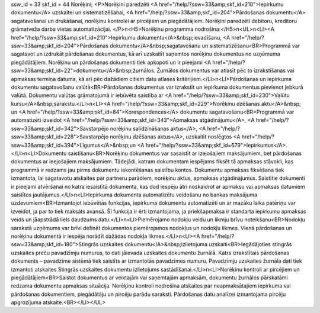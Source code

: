 ssw_id = 33skf_id = 44Norēķini;<P>Norēķini paredzēti <A href="/help/?ssw=33&amp;skf_id=210">Iepirkumu dokumentu</A> uzskaitei un sistematizēšanai, <A href="/help/?ssw=33&amp;skf_id=204">Pārdošanas dokumentu</A> sagatavošanai un drukāšanai, norēķinu kontrolei ar pircējiem un piegādātājiem. Norēķini paredzēti debitoru, kreditoru grāmatveža darba vietas automatizācijai. </P>\n<H5>Norēķinu programma nodrošina:</H5>\n<UL>\n<LI><A href="/help/?ssw=33&amp;skf_id=210">Iepirkumu dokumentu</A>&nbsp;ievadīšanu, <A href="/help/?ssw=33&amp;skf_id=204">Pārdošanas dokumentu</A>&nbsp;sagatavošanu un sistematizēšanu<BR>Programmā var sagatavot un izdrukāt pārdošanas dokumentus, kā arī uzskaitīt saņemtos norēķinu dokumentus no uzņēmuma piegādātājiem. Norēķinu un pārdošanas dokumenti tiek apkopoti un ir pieejami <A href="/help/?ssw=33&amp;skf_id=22">dokumentu</A>&nbsp;žurnālos. Žurnālos dokumentus var atlasīt pēc to izrakstīšanas vai apmaksas termiņa datuma, kā arī pēc dažādiem citiem datu atlases kritērijiem.</LI>\n<LI>Pārdošanas un iepirkuma dokumentu sagatavošanu valūtā<BR>Pārdošanas dokumentus var izrakstīt un iepirkuma dokumentus pievienot jebkurā valūtā. Dokumentu valūtas grāmatojumā ir iebūvēta saistība ar <A href="/help/?ssw=33&amp;skf_id=230">Valūtu kursu</A>&nbsp;sarakstu.</LI>\n<LI><A href="/help/?ssw=33&amp;skf_id=229">Norēķinu dzēšanas aktu</A>&nbsp; un <A href="/help/?ssw=33&amp;skf_id=84">Korespondences</A> dokumentu sagatavošanu<BR>Programmā var automatizēti izveidot <A href="/help/?ssw=33&amp;skf_id=343">Apmaksas atgādinājumu</A>, <A href="/help/?ssw=33&amp;skf_id=342">Savstarpējo norēķinu salīdzināšanas aktus</A>, <A href="/help/?ssw=33&amp;skf_id=228">Savstarpējo norēķinu dzēšanas aktus</A>, uzskaitīt noslēgtos <A href="/help/?ssw=33&amp;skf_id=394">Līgumus</A>&nbsp;un <A href="/help/?ssw=33&amp;skf_id=679">Iepirkumus</A>.</LI>\n<LI>Dokumentu saistīšanu<BR>Norēķinu dokumentus var sasaistīt ar izejošajiem maksājumiem, bet pārdošanas dokumentus ar ieejošajiem maksājumiem. Tādejādi, katram dokumentam iespējams fiksēt tā apmaksas stāvokli, kas programmā ir redzams jau pirms dokumentu iekontēšanas saistību kontos. Dokumentu apmaksas fiksēšana tiek izmantota, lai sagatavotu atskaites par partneru parādiem, norēķinu aktus, apmaksas atgādinājumus. Saistītie dokumenti ir pieejami atvēršanai no katra iesaistītā dokumenta, kas dod iespēju ātri noskaidrot ar apmaksu vai apmaksas datumiem saistītos jautājumus.</LI>\n<LI>Iepirkuma dokumenta automatizētu veidošanu no bankas maksājuma uzdevumiem<BR>Izmantojot iebūvētās funkcijas, iepirkuma dokumentu automatizēti un ar mazāku laika patēriņu var izveidot, ja par to tiek maksāts avansā. Šī funkcija ir ērti izmantojama, ja priekšapmaksa ir standarta iepirkumu apmaksas veids un jāapstrādā liels daudzums datu.</LI>\n<LI>Piemērojamo nodokļu veidu un likmju brīvu noteikšanu<BR>Nodokļu sarakstā uzņēmums var brīvi definēt dokumentos piemērojamos nodokļus un nodokļu likmes. Vienā pārdošanas un norēķinu dokumentā ir iespēja norādīt dažādas nodokļa likmes.</LI>\n<LI><A href="/help/?ssw=33&amp;skf_id=180">Stingrās uzskaites dokumentu</A>&nbsp;izlietojuma uzskaiti<BR>Iegādājoties stingrās uzskaites preču pavadzīmju numurus, to dati jāievada uzskaites dokumentu žurnālā. Katrs izrakstītais pārdošanas dokuments – pavadzīme sistēmā tiek saistīts ar izmantotās pavadzīmes numuru. Pavadzīmju uzskaites žurnāla dati tiek izmantoti atskaites Stingrās uzskaites dokumentu izlietojums sastādīšanai.</LI>\n<LI>Norēķinu kontroli ar pircējiem un piegādātājiem<BR>Saistot dokumentus ar veiktajām vai saņemtajām apmaksām, dokumentu žurnālos pārskatāmi redzama dokumentu apmaksas situācija. Norēķinu kontroli nodrošina atskaites par neapmaksātajiem iepirkuma vai pārdošanas dokumentiem, piegādātāju un pircēju parādu saraksti. Pārdošanas datu analīzei izmantojama pircēju apgrozījuma atskaite.<BR></LI></UL>